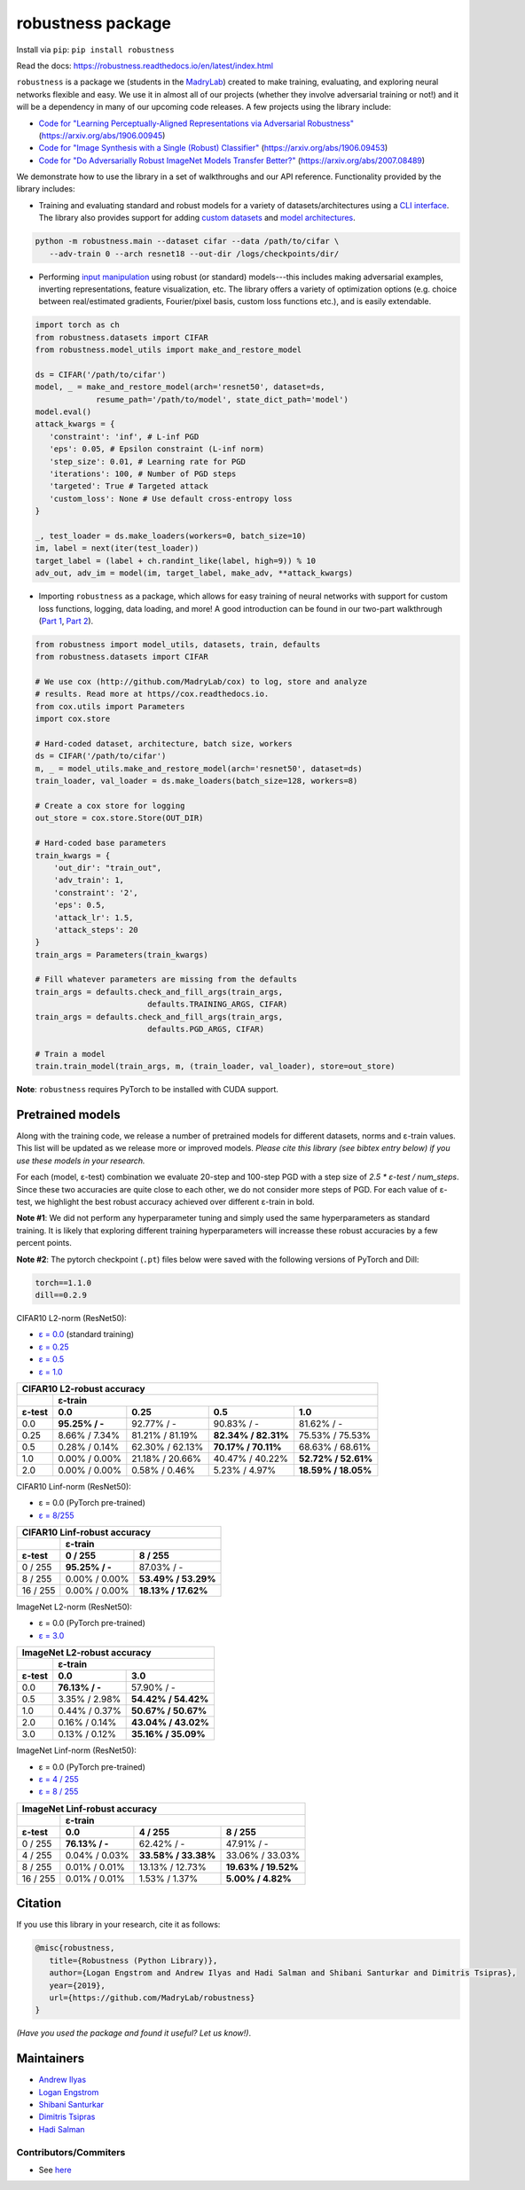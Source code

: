 robustness package
==================
Install via ``pip``: ``pip install robustness``

Read the docs: https://robustness.readthedocs.io/en/latest/index.html

``robustness`` is a package we (students in the `MadryLab <http://madry-lab.ml>`_) created
to make training, evaluating, and exploring neural networks flexible and easy.
We use it in almost all of our projects (whether they involve
adversarial training or not!) and it will be a dependency in many of our
upcoming code releases. A few projects using the library include:

- `Code for "Learning Perceptually-Aligned Representations via Adversarial Robustness" <https://github.com/MadryLab/robust_representations>`_ (https://arxiv.org/abs/1906.00945) 
- `Code for
  "Image Synthesis with a Single (Robust) Classifier" <https://github.com/MadryLab/robustness_applications>`_ (https://arxiv.org/abs/1906.09453)
- `Code for
  "Do Adversarially Robust ImageNet Models Transfer Better?" <https://github.com/microsoft/robust-models-transfer>`_ (https://arxiv.org/abs/2007.08489)

We
demonstrate how to use the library in a set of walkthroughs and our API
reference. Functionality provided by the library includes:

- Training and evaluating standard and robust models for a variety of
  datasets/architectures using a `CLI interface
  <https://robustness.readthedocs.io/en/latest/example_usage/cli_usage.html>`_. The library also provides support for adding
  `custom datasets <https://robustness.readthedocs.io/en/latest/example_usage/training_lib_part_2.html#training-on-custom-datasets>`_ and `model architectures <https://robustness.readthedocs.io/en/latest/example_usage/training_lib_part_2.html#training-with-custom-architectures>`_.

.. code-block:: bash

   python -m robustness.main --dataset cifar --data /path/to/cifar \
      --adv-train 0 --arch resnet18 --out-dir /logs/checkpoints/dir/

- Performing `input manipulation
  <https://robustness.readthedocs.io/en/latest/example_usage/input_space_manipulation.html>`_ using robust (or standard)
  models---this includes making adversarial examples, inverting representations,
  feature visualization, etc. The library offers a variety of optimization
  options (e.g. choice between real/estimated gradients, Fourier/pixel basis,
  custom loss functions etc.), and is easily extendable.

.. code-block:: python
   
   import torch as ch
   from robustness.datasets import CIFAR
   from robustness.model_utils import make_and_restore_model

   ds = CIFAR('/path/to/cifar')
   model, _ = make_and_restore_model(arch='resnet50', dataset=ds, 
                resume_path='/path/to/model', state_dict_path='model')
   model.eval()
   attack_kwargs = {
      'constraint': 'inf', # L-inf PGD 
      'eps': 0.05, # Epsilon constraint (L-inf norm)
      'step_size': 0.01, # Learning rate for PGD
      'iterations': 100, # Number of PGD steps
      'targeted': True # Targeted attack
      'custom_loss': None # Use default cross-entropy loss
   }

   _, test_loader = ds.make_loaders(workers=0, batch_size=10)
   im, label = next(iter(test_loader))
   target_label = (label + ch.randint_like(label, high=9)) % 10
   adv_out, adv_im = model(im, target_label, make_adv, **attack_kwargs)

- Importing ``robustness`` as a package, which allows for easy training of
  neural networks with support for custom loss functions, logging, data loading,
  and more! A good introduction can be found in our two-part walkthrough
  (`Part 1 <https://robustness.readthedocs.io/en/latest/example_usage/training_lib_part_1.html>`_, 
  `Part 2 <https://robustness.readthedocs.io/en/latest/example_usage/training_lib_part_2.html>`_).

.. code-block:: python

   from robustness import model_utils, datasets, train, defaults
   from robustness.datasets import CIFAR

   # We use cox (http://github.com/MadryLab/cox) to log, store and analyze 
   # results. Read more at https//cox.readthedocs.io.
   from cox.utils import Parameters
   import cox.store

   # Hard-coded dataset, architecture, batch size, workers
   ds = CIFAR('/path/to/cifar')
   m, _ = model_utils.make_and_restore_model(arch='resnet50', dataset=ds)
   train_loader, val_loader = ds.make_loaders(batch_size=128, workers=8)

   # Create a cox store for logging
   out_store = cox.store.Store(OUT_DIR)

   # Hard-coded base parameters
   train_kwargs = {
       'out_dir': "train_out",
       'adv_train': 1,
       'constraint': '2',
       'eps': 0.5,
       'attack_lr': 1.5,
       'attack_steps': 20
   }
   train_args = Parameters(train_kwargs)

   # Fill whatever parameters are missing from the defaults
   train_args = defaults.check_and_fill_args(train_args,
                           defaults.TRAINING_ARGS, CIFAR)
   train_args = defaults.check_and_fill_args(train_args,
                           defaults.PGD_ARGS, CIFAR)

   # Train a model
   train.train_model(train_args, m, (train_loader, val_loader), store=out_store)

**Note**: ``robustness`` requires PyTorch to be installed with CUDA support.

Pretrained models
-----------------

Along with the training code, we release a number of pretrained models for
different datasets, norms and ε-train values. This list will be updated as
we release more or improved models. *Please cite this library (see bibtex
entry below) if you use these models in your research.* 

For each (model, ε-test) combination we evaluate 20-step and 100-step PGD with a
step size of `2.5 * ε-test / num_steps`. Since these two accuracies are quite 
close to each other, we do not consider more steps of PGD.
For each value of ε-test, we highlight the best robust accuracy achieved over
different ε-train in bold.

**Note #1**: We did not perform any hyperparameter tuning and simply used the same
hyperparameters as standard training. It is likely that exploring different 
training hyperparameters will increasse these robust accuracies by a few percent
points.

**Note #2**: The pytorch checkpoint (``.pt``) files below were saved with the following versions of PyTorch and Dill:

.. code-block::

  torch==1.1.0
  dill==0.2.9


CIFAR10 L2-norm (ResNet50):

- `ε = 0.0 <https://www.dropbox.com/s/yhpp4yws7sgi6lj/cifar_nat.pt?dl=0>`_ (standard training)
- `ε = 0.25 <https://www.dropbox.com/s/2qsp7pt6t7uo71w/cifar_l2_0_25.pt?dl=0>`_
- `ε = 0.5 <https://www.dropbox.com/s/1zazwjfzee7c8i4/cifar_l2_0_5.pt?dl=0>`_
- `ε = 1.0 <https://www.dropbox.com/s/s2x7thisiqxz095/cifar_l2_1_0.pt?dl=0>`_

+--------------+----------------+-----------------+---------------------+---------------------+
| CIFAR10 L2-robust accuracy                                                                  |
+--------------+----------------+-----------------+---------------------+---------------------+
|              | ε-train                                                                      |
+--------------+----------------+-----------------+---------------------+---------------------+
| ε-test       | 0.0            | 0.25            | 0.5                 | 1.0                 |
+==============+================+=================+=====================+=====================+
| 0.0          | **95.25% / -** | 92.77%  / -     | 90.83% / -          | 81.62% / -          |
+--------------+----------------+-----------------+---------------------+---------------------+
| 0.25         |  8.66% / 7.34% | 81.21% / 81.19% | **82.34% / 82.31%** | 75.53% / 75.53%     |
+--------------+----------------+-----------------+---------------------+---------------------+
| 0.5          |  0.28% / 0.14% | 62.30% / 62.13% | **70.17% / 70.11%** | 68.63% / 68.61%     |
+--------------+----------------+-----------------+---------------------+---------------------+
| 1.0          |  0.00% / 0.00% | 21.18% / 20.66% | 40.47% / 40.22%     | **52.72% / 52.61%** |
+--------------+----------------+-----------------+---------------------+---------------------+
| 2.0          |  0.00% / 0.00% |  0.58% /  0.46% |  5.23% /  4.97%     | **18.59% / 18.05%** |
+--------------+----------------+-----------------+---------------------+---------------------+

CIFAR10 Linf-norm (ResNet50):

- ε = 0.0 (PyTorch pre-trained)
- `ε = 8/255 <https://www.dropbox.com/s/c9qlt1lbdnu9tlo/cifar_linf_8.pt?dl=0>`_

+--------------+-----------------+---------------------+
| CIFAR10 Linf-robust accuracy                         |
+--------------+-----------------+---------------------+
|              | ε-train                               |
+--------------+-----------------+---------------------+
| ε-test       | 0 / 255         | 8 / 255             |
+==============+=================+=====================+
|  0 / 255     | **95.25% / -**  | 87.03%  / -         |
+--------------+-----------------+---------------------+
|  8 / 255     |  0.00% /  0.00% | **53.49% / 53.29%** |
+--------------+-----------------+---------------------+
| 16 / 255     |  0.00% /  0.00% | **18.13% / 17.62%** |
+--------------+-----------------+---------------------+

ImageNet L2-norm (ResNet50):

- ε = 0.0 (PyTorch pre-trained)
- `ε = 3.0 <https://www.dropbox.com/s/knf4uimlqsi1yz8/imagenet_l2_3_0.pt?dl=0>`_

+--------------+-----------------+---------------------+
| ImageNet L2-robust accuracy                          |
+--------------+-----------------+---------------------+
|              | ε-train                               |
+--------------+-----------------+---------------------+
| ε-test       | 0.0             | 3.0                 |
+==============+=================+=====================+
| 0.0          | **76.13% / -**  | 57.90%  / -         |
+--------------+-----------------+---------------------+
| 0.5          |  3.35% /  2.98% | **54.42% / 54.42%** |
+--------------+-----------------+---------------------+
| 1.0          |  0.44% /  0.37% | **50.67% / 50.67%** |
+--------------+-----------------+---------------------+
| 2.0          |  0.16% /  0.14% | **43.04% / 43.02%** |
+--------------+-----------------+---------------------+
| 3.0          |  0.13% /  0.12% | **35.16% / 35.09%** |
+--------------+-----------------+---------------------+

ImageNet Linf-norm (ResNet50):

- ε = 0.0 (PyTorch pre-trained)
- `ε = 4 / 255 <https://www.dropbox.com/s/axfuary2w1cnyrg/imagenet_linf_4.pt?dl=0>`_
- `ε = 8 / 255 <https://www.dropbox.com/s/yxn15a9zklz3s8q/imagenet_linf_8.pt?dl=0>`_

+--------------+-----------------+---------------------+---------------------+
| ImageNet Linf-robust accuracy                                              |
+--------------+-----------------+---------------------+---------------------+
|              | ε-train                                                     |
+--------------+-----------------+---------------------+---------------------+
| ε-test       | 0.0             | 4 / 255             | 8 / 255             |
+==============+=================+=====================+=====================+
|  0 / 255     | **76.13% / -**  | 62.42%  / -         | 47.91%  / -         |
+--------------+-----------------+---------------------+---------------------+
|  4 / 255     | 0.04% / 0.03%   | **33.58% / 33.38%** |   33.06% / 33.03%   |
+--------------+-----------------+---------------------+---------------------+
|  8 / 255     | 0.01% / 0.01%   |   13.13% / 12.73%   | **19.63% / 19.52%** |
+--------------+-----------------+---------------------+---------------------+
| 16 / 255     | 0.01% / 0.01%   |    1.53% /  1.37%   |  **5.00% /  4.82%** |
+--------------+-----------------+---------------------+---------------------+

Citation
--------
If you use this library in your research, cite it as
follows:

.. code-block:: bibtex
   
   @misc{robustness,
      title={Robustness (Python Library)},
      author={Logan Engstrom and Andrew Ilyas and Hadi Salman and Shibani Santurkar and Dimitris Tsipras},
      year={2019},
      url={https://github.com/MadryLab/robustness}
   }

*(Have you used the package and found it useful? Let us know!)*.

Maintainers
-------------
- `Andrew Ilyas <https://twitter.com/andrew_ilyas>`_
- `Logan Engstrom <https://twitter.com/logan_engstrom>`_
- `Shibani Santurkar <https://twitter.com/ShibaniSan>`_
- `Dimitris Tsipras <https://twitter.com/tsiprasd>`_
- `Hadi Salman <https://twitter.com/hadisalmanX>`_

Contributors/Commiters
'''''''''''''''''''''''
- See `here <https://github.com/MadryLab/robustness/pulse>`_ 
